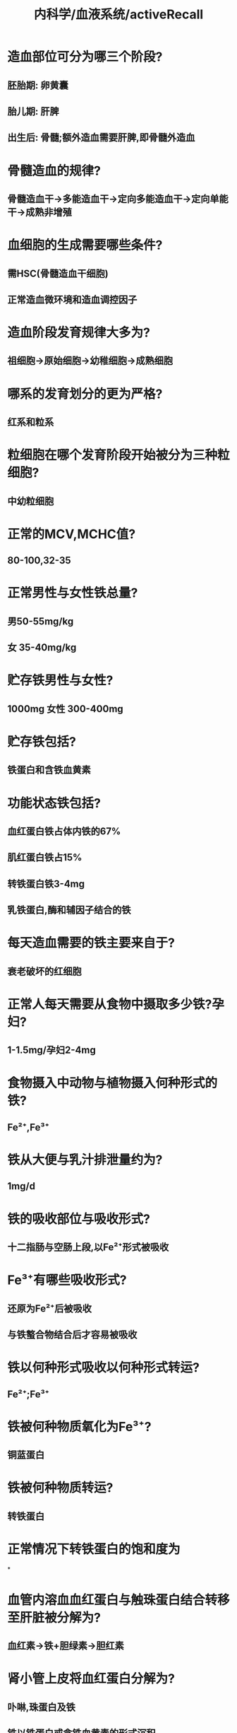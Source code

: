 #+title: 内科学/血液系统/activeRecall

* 造血部位可分为哪三个阶段?
:PROPERTIES:
:collapsed: true
:END:
** 胚胎期: 卵黄囊
** 胎儿期: 肝脾
** 出生后: 骨髓;额外造血需要肝脾,即骨髓外造血
* 骨髓造血的规律?
:PROPERTIES:
:collapsed: true
:END:
** 骨髓造血干→多能造血干→定向多能造血干→定向单能干→成熟非增殖
* 血细胞的生成需要哪些条件?
:PROPERTIES:
:collapsed: true
:END:
** 需HSC(骨髓造血干细胞)
** 正常造血微环境和造血调控因子
* 造血阶段发育规律大多为?
:PROPERTIES:
:collapsed: true
:END:
** 祖细胞→原始细胞→幼稚细胞→成熟细胞
* 哪系的发育划分的更为严格?
:PROPERTIES:
:collapsed: true
:END:
** 红系和粒系
* 粒细胞在哪个发育阶段开始被分为三种粒细胞?
:PROPERTIES:
:collapsed: true
:END:
** 中幼粒细胞
* 正常的MCV,MCHC值?
:PROPERTIES:
:collapsed: true
:END:
** 80-100,32-35
* 正常男性与女性铁总量?
:PROPERTIES:
:collapsed: true
:END:
** 男50-55mg/kg
** 女 35-40mg/kg
* 贮存铁男性与女性?
:PROPERTIES:
:collapsed: true
:END:
** 1000mg 女性 300-400mg
* 贮存铁包括?
:PROPERTIES:
:collapsed: true
:END:
** 铁蛋白和含铁血黄素
* 功能状态铁包括?
:PROPERTIES:
:collapsed: true
:END:
** 血红蛋白铁占体内铁的67%
** 肌红蛋白铁占15%
** 转铁蛋白铁3-4mg
** 乳铁蛋白,酶和辅因子结合的铁
* 每天造血需要的铁主要来自于?
:PROPERTIES:
:background-color: #793e3e
:collapsed: true
:END:
** 衰老破坏的红细胞
* 正常人每天需要从食物中摄取多少铁?孕妇?
:PROPERTIES:
:collapsed: true
:END:
** 1-1.5mg/孕妇2-4mg
* 食物摄入中动物与植物摄入何种形式的铁?
:PROPERTIES:
:collapsed: true
:END:
** Fe²⁺,Fe³⁺
* 铁从大便与乳汁排泄量约为?
:PROPERTIES:
:collapsed: true
:END:
** 1mg/d
* 铁的吸收部位与吸收形式?
:PROPERTIES:
:collapsed: true
:END:
** 十二指肠与空肠上段,以Fe²⁺形式被吸收
* Fe³⁺有哪些吸收形式?
:PROPERTIES:
:collapsed: true
:END:
** 还原为Fe²⁺后被吸收
** 与铁螯合物结合后才容易被吸收
* 铁以何种形式吸收以何种形式转运?
:PROPERTIES:
:collapsed: true
:END:
** Fe²⁺;Fe³⁺
* 铁被何种物质氧化为Fe³⁺?
:PROPERTIES:
:collapsed: true
:END:
** 铜蓝蛋白
* 铁被何种物质转运?
:PROPERTIES:
:collapsed: true
:END:
** 转铁蛋白
* 正常情况下转铁蛋白的饱和度为
*
* 血管内溶血血红蛋白与触珠蛋白结合转移至肝脏被分解为?
:PROPERTIES:
:collapsed: true
:END:
** 血红素→铁+胆绿素→胆红素
* 肾小管上皮将血红蛋白分解为?
:PROPERTIES:
:collapsed: true
:END:
** 卟啉,珠蛋白及铁
** 铁以铁蛋白或含铁血黄素的形式沉积